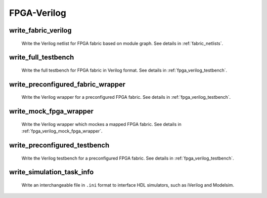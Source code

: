 .. _openfpga_verilog_commands:

FPGA-Verilog
------------

.. _cmd_write_fabric_verilog:

write_fabric_verilog
~~~~~~~~~~~~~~~~~~~~

  Write the Verilog netlist for FPGA fabric based on module graph. See details in :ref:`fabric_netlists`.

  .. option:: --file <string> or -f <string> 

    Specify the output directory for the Verilog netlists. For example, ``--file /temp/fabric_netlist/``

  .. option:: --default_net_type <string>

    Specify the default net type for the Verilog netlists. Currently, supported types are ``none`` and ``wire``. Default value: ``none``.

  .. option:: --explicit_port_mapping

    Use explicit port mapping when writing the Verilog netlists

  .. option:: --include_timing

    Output timing information to Verilog netlists for primitive modules

  .. option:: --use_relative_path

    Force to use relative path in netlists when including other netlists. By default, this is off, which means that netlists use absolute paths when including other netlists
 
  .. option:: --print_user_defined_template

    Output a template Verilog netlist for all the user-defined ``circuit models`` in :ref:`circuit_library`. This aims to help engineers to check what is the port sequence required by top-level Verilog netlists

  .. option:: --no_time_stamp

    Do not print time stamp in Verilog netlists

  .. option:: --verbose

    Show verbose log

write_full_testbench
~~~~~~~~~~~~~~~~~~~~~~~
 
  Write the full testbench for FPGA fabric in Verilog format. See details in :ref:`fpga_verilog_testbench`.

  .. option:: --file <string> or -f <string>
     
    The output directory for all the testbench netlists. We suggest the use of same output directory as fabric Verilog netlists. For example, ``--file /temp/testbench``

  .. option:: --dut_module <string>

    Specify the name of *Design Under Test* (DUT) module to be considered in the testbench. Can be either ``fpga_top`` or ``fpga_core. By default, it is ``fpga_top``.

  .. option:: --bitstream <string>     

    The bitstream file to be loaded to the full testbench, which should be in the same file format that OpenFPGA can outputs (See detailes in :ref:`file_formats_fabric_bitstream_plain_text`). For example, ``--bitstream and2.bit``

  .. option:: --fabric_netlist_file_path <string>

    Specify the fabric Verilog file if they are not in the same directory as the testbenches to be generated. If not specified, OpenFPGA will assume that the fabric netlists are the in the same directory as testbenches and assign default names. For example, ``--file /temp/fabric/fabric_netlists.v``

  .. option:: --reference_benchmark_file_path <string>

    Specify the reference benchmark Verilog file if you want to output any self-checking testbench. For example, ``--reference_benchmark_file_path /temp/benchmark/counter_post_synthesis.v``
   
    .. note:: If not specified, the testbench will not include any self-checking feature!

  .. option:: --pin_constraints_file <string> or -pcf <string>

    Specify the *Pin Constraints File* (PCF) if you want to custom stimulus in testbenches. For example, ``-pin_constraints_file pin_constraints.xml``
    Strongly recommend for multi-clock simulations. See detailed file format about :ref:`file_format_pin_constraints_file`.

  .. option:: --bus_group_file <string> or -bgf <string>

    Specify the *Bus Group File* (BGF) if you want to group pins to buses. For example, ``-bgf bus_group.xml``
    Strongly recommend when input HDL contains bus ports. See detailed file format about :ref:`file_format_bus_group_file`.

  .. option:: --fast_configuration

    Enable fast configuration phase for the top-level testbench in order to reduce runtime of simulations. It is applicable to configuration chain, memory bank and frame-based configuration protocols. For configuration chain, when enabled, the zeros at the head of the bitstream will be skipped. For memory bank and frame-based, when enabled, all the zero configuration bits will be skipped. So ensure that your memory cells can be correctly reset to zero with a reset signal. 

    .. note:: If both reset and set ports are defined in the circuit modeling for programming, OpenFPGA will pick the one that will bring largest benefit in speeding up configuration.

  .. option:: --explicit_port_mapping

    Use explicit port mapping when writing the Verilog netlists

  .. option:: --default_net_type <string>

    Specify the default net type for the Verilog netlists. Currently, supported types are ``none`` and ``wire``. Default value: ``none``.

  .. option:: --include_signal_init

    Output signal initialization to Verilog testbench to smooth convergence in HDL simulation

    .. note:: We strongly recommend users to turn on this flag as it can help simulators to converge quickly.

   .. warning:: Signal initialization is only applied to the datapath inputs of routing multiplexers (considering the fact that they are indispensible cells of FPGAs)! If your FPGA does not contain any multiplexer cells, signal initialization is not applicable.

  .. option:: --no_time_stamp

    Do not print time stamp in Verilog netlists

  .. option:: --use_relative_path

    Force to use relative path in netlists when including other netlists. By default, this is off, which means that netlists use absolute paths when including other netlists

  .. option:: --verbose

    Show verbose log

write_preconfigured_fabric_wrapper
~~~~~~~~~~~~~~~~~~~~~~~~~~~~~~~~~~
 
  Write the Verilog wrapper for a preconfigured FPGA fabric. See details in :ref:`fpga_verilog_testbench`.

  .. option:: --file <string> or -f <string>
     
    The output directory for the netlists. We suggest the use of same output directory as fabric Verilog netlists. For example, ``--file /temp/testbench``

  .. option:: --fabric_netlist_file_path <string>

    Specify the fabric Verilog file if they are not in the same directory as the testbenches to be generated. If not specified, OpenFPGA will assume that the fabric netlists are the in the same directory as testbenches and assign default names. For example, ``--file /temp/fabric/fabric_netlists.v``

  .. option:: --dut_module <string>

    Specify the name of *Design Under Test* (DUT) module to be considered in the testbench. Can be either ``fpga_top`` or ``fpga_core. By default, it is ``fpga_top``.

  .. option:: --pin_constraints_file <string> or -pcf <string>

    Specify the *Pin Constraints File* (PCF) if you want to custom stimulus in testbenches. For example, ``-pin_constraints_file pin_constraints.xml``
    Strongly recommend for multi-clock simulations. See detailed file format about :ref:`file_format_pin_constraints_file`.

  .. option:: --bus_group_file <string> or -bgf <string>

    Specify the *Bus Group File* (BGF) if you want to group pins to buses. For example, ``-bgf bus_group.xml``
    Strongly recommend when input HDL contains bus ports. See detailed file format about :ref:`file_format_bus_group_file`.

  .. option:: --explicit_port_mapping

    Use explicit port mapping when writing the Verilog netlists

  .. option:: --default_net_type <string>

    Specify the default net type for the Verilog netlists. Currently, supported types are ``none`` and ``wire``. Default value: ``none``.

  .. option:: --embed_bitstream <string>
     
    Specify if the bitstream should be embedded to the Verilog netlists in HDL codes. Available options are ``none``, ``iverilog`` and ``modelsim``. Default value: ``modelsim``.

    .. warning:: If the option ``none`` is selected, bitstream will not be embedded. Users should force the bitstream through HDL simulator commands. Otherwise, functionality of the wrapper netlist is wrong!

   .. warning:: Please specify ``iverilog`` if you are using icarus iVerilog simulator.

__ iverilog_website_

.. _iverilog_website: http://iverilog.icarus.com/

  .. option:: --include_signal_init

    Output signal initialization to Verilog testbench to smooth convergence in HDL simulation

    .. note:: We strongly recommend users to turn on this flag as it can help simulators to converge quickly.

   .. warning:: Signal initialization is only applied to the datapath inputs of routing multiplexers (considering the fact that they are indispensible cells of FPGAs)! If your FPGA does not contain any multiplexer cells, signal initialization is not applicable.

  .. option:: --no_time_stamp

    Do not print time stamp in Verilog netlists

  .. option:: --verbose

    Show verbose log

write_mock_fpga_wrapper
~~~~~~~~~~~~~~~~~~~~~~~
 
  Write the Verilog wrapper which mockes a mapped FPGA fabric. See details in :ref:`fpga_verilog_mock_fpga_wrapper`.

  .. option:: --file <string> or -f <string>
     
    The output directory for the netlists. We suggest the use of same output directory as fabric Verilog netlists. For example, ``--file /temp/testbench``

  .. option:: --top_module <string>

    Specify the name of top-level module to be considered in the wrapper. Can be either ``fpga_top`` or ``fpga_core. By default, it is ``fpga_top``.

  .. option:: --pin_constraints_file <string> or -pcf <string>

    Specify the *Pin Constraints File* (PCF) if you want to custom stimulus in testbenches. For example, ``-pin_constraints_file pin_constraints.xml``
    Strongly recommend for multi-clock simulations. See detailed file format about :ref:`file_format_pin_constraints_file`.

  .. option:: --bus_group_file <string> or -bgf <string>

    Specify the *Bus Group File* (BGF) if you want to group pins to buses. For example, ``-bgf bus_group.xml``
    Strongly recommend when input HDL contains bus ports. See detailed file format about :ref:`file_format_bus_group_file`.

  .. option:: --explicit_port_mapping

    Use explicit port mapping when writing the Verilog netlists

  .. option:: --use_relative_path

    Force to use relative path in netlists when including other netlists. By default, this is off, which means that netlists use absolute paths when including other netlists

  .. option:: --default_net_type <string>

    Specify the default net type for the Verilog netlists. Currently, supported types are ``none`` and ``wire``. Default value: ``none``.

  .. option:: --no_time_stamp

    Do not print time stamp in Verilog netlists

  .. option:: --verbose

    Show verbose log

write_preconfigured_testbench
~~~~~~~~~~~~~~~~~~~~~~~~~~~~~
 
  Write the Verilog testbench for a preconfigured FPGA fabric. See details in :ref:`fpga_verilog_testbench`.

  .. option:: --file <string> or -f <string>
     
    The output directory for all the testbench netlists. We suggest the use of same output directory as fabric Verilog netlists. For example, ``--file /temp/testbench``

  .. option:: --fabric_netlist_file_path <string>

    Specify the fabric Verilog file if they are not in the same directory as the testbenches to be generated. If not specified, OpenFPGA will assume that the fabric netlists are the in the same directory as testbenches and assign default names. For example, ``--file /temp/fabric/fabric_netlists.v``

  .. option:: --reference_benchmark_file_path <string>

    Specify the reference benchmark Verilog file if you want to output any self-checking testbench. For example, ``--reference_benchmark_file_path /temp/benchmark/counter_post_synthesis.v``

    .. note:: If not specified, the testbench will not include any self-checking feature!

  .. option:: --pin_constraints_file <string> or -pcf <string>

    Specify the *Pin Constraints File* (PCF) if you want to custom stimulus in testbenches. For example, ``-pin_constraints_file pin_constraints.xml``
    Strongly recommend for multi-clock simulations. See detailed file format about :ref:`file_format_pin_constraints_file`.

  .. option:: --bus_group_file <string> or -bgf <string>

    Specify the *Bus Group File* (BGF) if you want to group pins to buses. For example, ``-bgf bus_group.xml``
    Strongly recommend when input HDL contains bus ports. See detailed file format about :ref:`file_format_bus_group_file`.

  .. option:: --explicit_port_mapping

    Use explicit port mapping when writing the Verilog netlists

  .. option:: --default_net_type <string>

    Specify the default net type for the Verilog netlists. Currently, supported types are ``none`` and ``wire``. Default value: ``none``.

  .. option:: --no_time_stamp

    Do not print time stamp in Verilog netlists

  .. option:: --use_relative_path

    Force to use relative path in netlists when including other netlists. By default, this is off, which means that netlists use absolute paths when including other netlists

  .. option:: --verbose

    Show verbose log

write_simulation_task_info
~~~~~~~~~~~~~~~~~~~~~~~~~~

  Write an interchangeable file in ``.ini`` format to interface HDL simulators, such as iVerilog and Modelsim.

  .. option:: --file <string> or -f <string>

    Specify the file path to output simulation-related information. For example, ``--file simulation.ini``

  .. option:: --hdl_dir <string>

    Specify the directory path where HDL netlists are created. For example, ``--hdl_dir ./SRC``

  .. option:: --reference_benchmark_file_path <string>

    Must specify the reference benchmark Verilog file if you want to output any testbenches. For example, ``--reference_benchmark_file_path /temp/benchmark/counter_post_synthesis.v``

  .. option:: --testbench_type <string>

    Specify the type of testbenches [``preconfigured_testbench``|``full_testbench``]. By default, it is the ``preconfigured_testbench``.

  .. option:: --time_unit <string>
      
    Specify a time unit to be used in SDC files. Acceptable values are string: ``as`` | ``fs`` | ``ps`` | ``ns`` | ``us`` | ``ms`` | ``ks`` | ``Ms``. By default, we will consider second (``ms``).

  .. option:: --verbose

    Show verbose log
 
